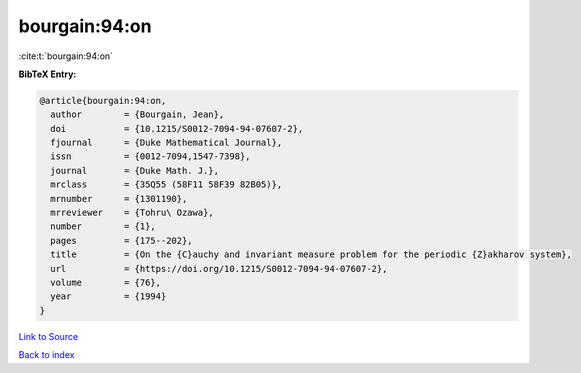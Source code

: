 bourgain:94:on
==============

:cite:t:`bourgain:94:on`

**BibTeX Entry:**

.. code-block:: bibtex

   @article{bourgain:94:on,
     author        = {Bourgain, Jean},
     doi           = {10.1215/S0012-7094-94-07607-2},
     fjournal      = {Duke Mathematical Journal},
     issn          = {0012-7094,1547-7398},
     journal       = {Duke Math. J.},
     mrclass       = {35Q55 (58F11 58F39 82B05)},
     mrnumber      = {1301190},
     mrreviewer    = {Tohru\ Ozawa},
     number        = {1},
     pages         = {175--202},
     title         = {On the {C}auchy and invariant measure problem for the periodic {Z}akharov system},
     url           = {https://doi.org/10.1215/S0012-7094-94-07607-2},
     volume        = {76},
     year          = {1994}
   }

`Link to Source <https://doi.org/10.1215/S0012-7094-94-07607-2},>`_


`Back to index <../By-Cite-Keys.html>`_
